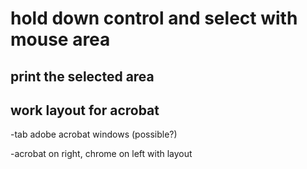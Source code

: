 * hold down control and select with mouse area

** print the selected area 

** work layout for acrobat
-tab adobe acrobat windows (possible?)

-acrobat on right, chrome on left with layout
